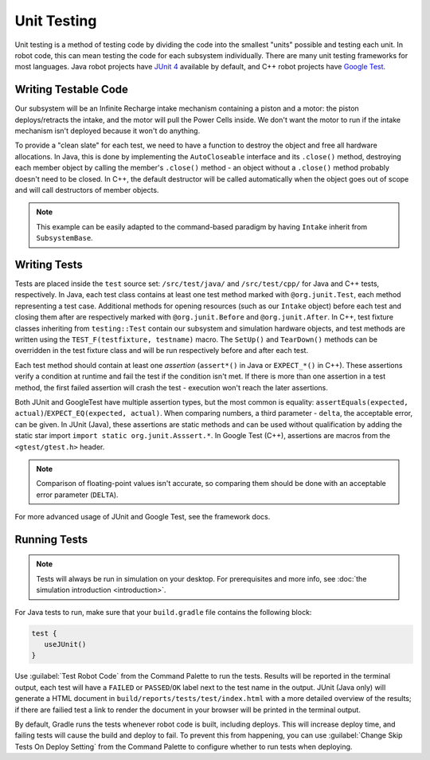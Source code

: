 Unit Testing
============

Unit testing is a method of testing code by dividing the code into the smallest "units" possible and testing each unit. In robot code, this can mean testing the code for each subsystem individually. There are many unit testing frameworks for most languages. Java robot projects have `JUnit 4 <https://junit.org/junit4/>`__ available by default, and C++ robot projects have `Google Test <https://github.com/google/googletest/blob/master/docs/primer.md>`__.

Writing Testable Code
^^^^^^^^^^^^^^^^^^^^^

Our subsystem will be an Infinite Recharge intake mechanism containing a piston and a motor: the piston deploys/retracts the intake, and the motor will pull the Power Cells inside. We don't want the motor to run if the intake mechanism isn't deployed because it won't do anything.

To provide a "clean slate" for each test, we need to have a function to destroy the object and free all hardware allocations. In Java, this is done by implementing the ``AutoCloseable`` interface and its ``.close()`` method, destroying each member object by calling the member's ``.close()`` method - an object without a ``.close()`` method probably doesn't need to be closed. In C++, the default destructor will be called automatically when the object goes out of scope and will call destructors of member objects.

.. note:: This example can be easily adapted to the command-based paradigm by having ``Intake`` inherit from ``SubsystemBase``.

.. tabs::
   .. group-tab:: Java

      .. code-block:: java

         import edu.wpi.first.wpilibj.DoubleSolenoid;
         import edu.wpi.first.wpilibj.PWMSparkMax;
         import frc.robot.Constants.IntakeConstants;

         public class Intake implements AutoCloseable {
           private PWMSparkMax motor;
           private DoubleSolenoid piston;

           public Intake() {
             motor = new PWMSparkMax(IntakeConstants.MOTOR_PORT);
             piston = new DoubleSolenoid(IntakeConstants.PISTON_FWD, IntakeConstants.PISTON_REV);
           }

           public void deploy() {
             piston.set(DoubleSolenoid.Value.kForward);
           }

           public void retract() {
             piston.set(DoubleSolenoid.Value.kReverse);
             motor.set(0); // turn off the motor
           }

           public void activate(double speed) {
             if (piston.get() == DoubleSolenoid.Value.kForward) {
               motor.set(speed);
             } else { // if piston isn't open, do nothing
               motor.set(0);
             }
           }

           @Override
           public void close() throws Exception {
             piston.close();
             motor.close();
           }
         }

   .. group-tab:: C++ (Source)

      .. code-block:: cpp

         #include <frc2/command/SubsystemBase.h>
         #include <frc/DoubleSolenoid.h>
         #include <frc/PWMSparkMax.h>

         #include "Constants.h"

         class Intake : public frc2::SubsystemBase {
          public:
           void Deploy();
           void Retract();
           void Activate(double speed);

           private:
           frc::PWMSparkMax motor{Constants::Intake::MOTOR_PORT};
           frc::DoubleSolenoid piston{Constants::Intake::PISTON_FWD, Constants::Intake::PISTON_REV};
         };

   .. group-tab:: C++ (Header)

      .. code-block:: cpp

         #include "subsystems/Intake.h"

         void Intake::Deploy() {
             piston.Set(frc::DoubleSolenoid::Value::kForward);
         }

         void Intake::Retract() {
             piston.Set(frc::DoubleSolenoid::Value::kReverse);
             motor.Set(0); // turn off the motor
         }

         void Intake::Activate(double speed) {
             if (piston.Get() == frc::DoubleSolenoid::Value::kForward) {
                 motor.Set(speed);
             } else { // if piston isn't open, do nothing
                 motor.Set(0);
             }
         }

Writing Tests
^^^^^^^^^^^^^

Tests are placed inside the ``test`` source set: ``/src/test/java/`` and ``/src/test/cpp/`` for Java and C++ tests, respectively. In Java, each test class contains at least one test method marked with ``@org.junit.Test``, each method representing a test case. Additional methods for opening resources (such as our ``Intake`` object) before each test and closing them after are respectively marked with ``@org.junit.Before`` and ``@org.junit.After``. In C++, test fixture classes inheriting from ``testing::Test`` contain our subsystem and simulation hardware objects, and test methods are written using the ``TEST_F(testfixture, testname)`` macro. The ``SetUp()`` and ``TearDown()`` methods can be overridden in the test fixture class and will be run respectively before and after each test.

Each test method should contain at least one *assertion* (``assert*()`` in Java or ``EXPECT_*()`` in C++). These assertions verify a condition at runtime and fail the test if the condition isn't met. If there is more than one assertion in a test method, the first failed assertion will crash the test - execution won't reach the later assertions.

Both JUnit and GoogleTest have multiple assertion types, but the most common is equality: ``assertEquals(expected, actual)``/``EXPECT_EQ(expected, actual)``. When comparing numbers, a third parameter - ``delta``, the acceptable error, can be given. In JUnit (Java), these assertions are static methods and can be used without qualification by adding the static star import ``import static org.junit.Asssert.*``. In Google Test (C++), assertions are macros from the ``<gtest/gtest.h>`` header.

.. note:: Comparison of floating-point values isn't accurate, so comparing them should be done with an acceptable error parameter (``DELTA``).

.. tabs::
   .. code-tab:: java

      import static org.junit.Assert.*;

      import edu.wpi.first.hal.HAL;
      import edu.wpi.first.wpilibj.DoubleSolenoid;
      import edu.wpi.first.wpilibj.simulation.DoubleSolenoidSim;
      import edu.wpi.first.wpilibj.simulation.PWMSim;
      import frc.robot.Constants.IntakeConstants;
      import org.junit.*;

      public class IntakeTest {
        public static final double DELTA = 1e-2; // acceptable difference
        Intake intake;
        PWMSim simMotor;
        DoubleSolenoidSim simPiston;

        @Before // this method will run before each test
        public void setup() {
          assert HAL.initialize(500, 0); // initialize the HAL, crash if failed
          intake = new Intake(); // create our intake
          simMotor = new PWMSim(IntakeConstants.MOTOR_PORT); // create our simulation PWM motor controller
          simPiston = new DoubleSolenoidSim(IntakeConstants.PISTON_FWD, IntakeConstants.PISTON_REV); // create our simulation solenoid
        }

        @After // this method will run after each test
        public void shutdown() throws Exception {
          intake.close(); // destroy our intake object
        }

        @Test // marks this method as a test
        public void doesntWorkWhenClosed() {
          intake.retract(); // close the intake
          intake.activate(0.5); // try to activate the motor
          assertEquals(0.0, simMotor.getSpeed(), DELTA); // make sure that the value set to the motor is 0
        }

        @Test
        public void worksWhenOpen() {
          intake.deploy();
          intake.activate(0.5);
          assertEquals(0.5, simMotor.getSpeed(), DELTA);
        }

        @Test
        public void retractTest() {
          intake.retract();
          assertEquals(DoubleSolenoid.Value.kReverse, simPiston.get());
        }

        @Test
        public void deployTest() {
          intake.deploy();
          assertEquals(DoubleSolenoid.Value.kForward, simPiston.get());
        }
      }

   .. code-tab:: cpp

      #include <gtest/gtest.h>

      #include <frc/DoubleSolenoid.h>
      #include <frc/simulation/DoubleSolenoidSim.h>
      #include <frc/simulation/PWMSim.h>

      #include "subsystems/Intake.h"
      #include "Constants.h"

      constexpr double DELTA = 1e-2; // acceptable difference

      class IntakeTest : public testing::Test {
       protected:
        Intake intake; // create our intake
        frc::sim::PWMSim simMotor{Constants::Intake::MOTOR_PORT}; // create our simulation PWM
        frc::sim::DoubleSolenoidSim simPiston{Constants::Intake::PISTON_FWD, Constants::Intake::PISTON_REV}; // create our simulation solenoid
      };

      TEST_F(IntakeTest, DoesntWorkWhenClosed) {
        intake.Retract(); // close the intake
        intake.Activate(0.5); // try to activate the motor
        EXPECT_EQ(0.0, simMotor.GetSpeed(), DELTA); // make sure that the value set to the motor is 0
      }

      TEST_F(IntakeTest, WorksWhenOpen) {
        intake.Deploy();
        intake.Activate(0.5);
        EXPECT_EQ(0.5, simMotor.GetSpeed(), DELTA);
      }

      TEST_F(IntakeTest, RetractTest) {
        intake.Retract();
        EXPECT_EQ(frc::DoubleSolenoid::Value::kReverse, simPiston.Get());
      }

      TEST_F(IntakeTest, DeployTest) {
        intake.Deploy();
        EXPECT_EQ(frc::DoubleSolenoid::Value::kForward, simPiston.Get());
      }

For more advanced usage of JUnit and Google Test, see the framework docs.

Running Tests
^^^^^^^^^^^^^

.. note:: Tests will always be run in simulation on your desktop. For prerequisites and more info, see :doc:`the simulation introduction <introduction>`.

For Java tests to run, make sure that your ``build.gradle`` file contains the following block:

.. code-block:: groovy

  test {
     useJUnit()
  }

Use :guilabel:`Test Robot Code` from the Command Palette to run the tests. Results will be reported in the terminal output, each test will have a ``FAILED`` or ``PASSED``/``OK`` label next to the test name in the output. JUnit (Java only) will generate a HTML document in ``build/reports/tests/test/index.html`` with a more detailed overview of the results; if there are failied test a link to render the document in your browser will be printed in the terminal output.

By default, Gradle runs the tests whenever robot code is built, including deploys. This will increase deploy time, and failing tests will cause the build and deploy to fail. To prevent this from happening, you can use :guilabel:`Change Skip Tests On Deploy Setting` from the Command Palette to configure whether to run tests when deploying.
